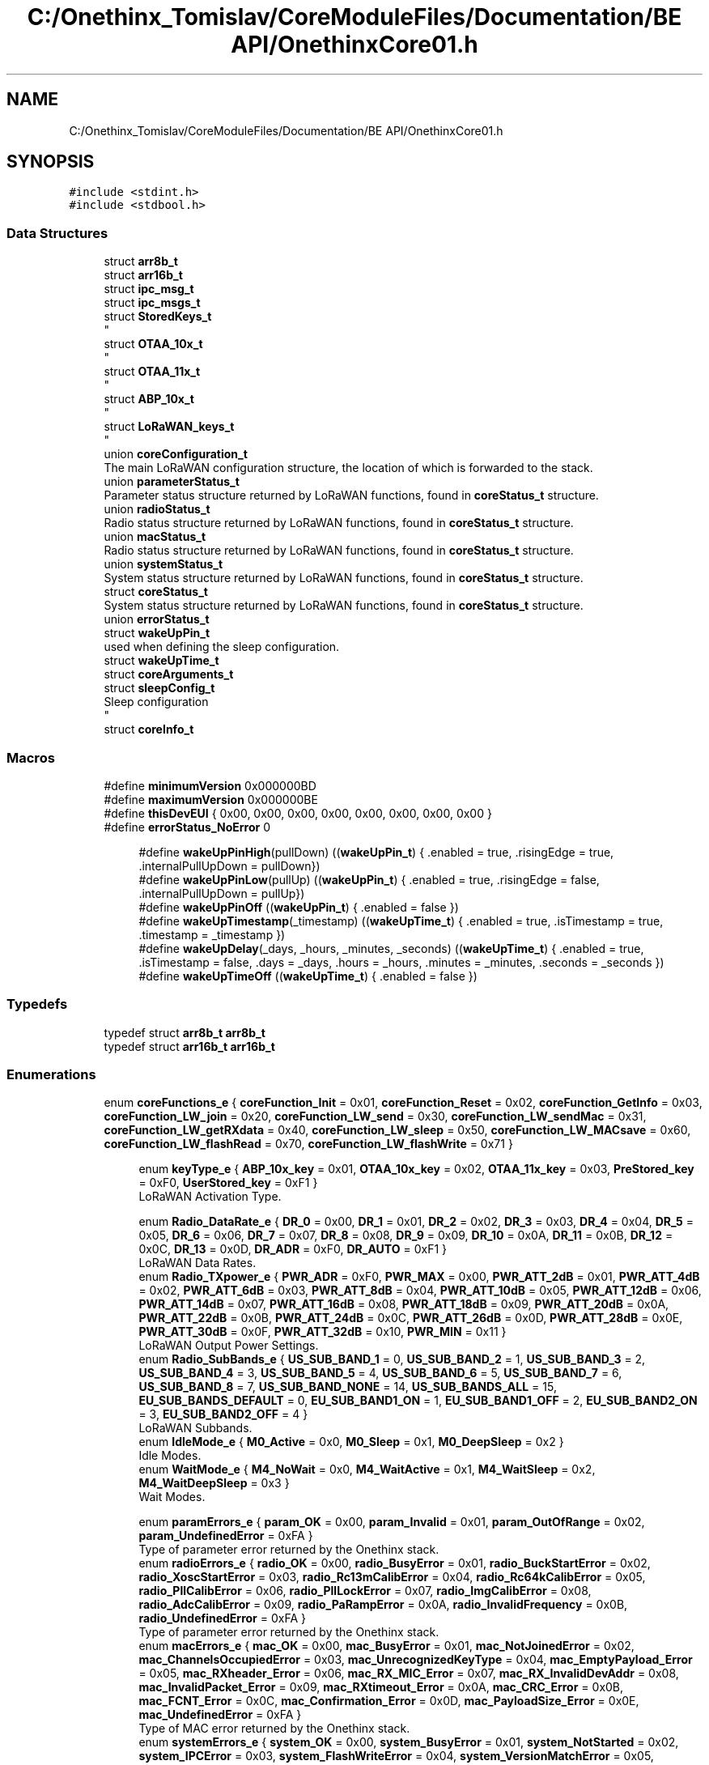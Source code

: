 .TH "C:/Onethinx_Tomislav/CoreModuleFiles/Documentation/BE API/OnethinxCore01.h" 3 "Fri Jan 29 2021" "Onethinx LoRaWAN module" \" -*- nroff -*-
.ad l
.nh
.SH NAME
C:/Onethinx_Tomislav/CoreModuleFiles/Documentation/BE API/OnethinxCore01.h
.SH SYNOPSIS
.br
.PP
\fC#include <stdint\&.h>\fP
.br
\fC#include <stdbool\&.h>\fP
.br

.SS "Data Structures"

.in +1c
.ti -1c
.RI "struct \fBarr8b_t\fP"
.br
.ti -1c
.RI "struct \fBarr16b_t\fP"
.br
.ti -1c
.RI "struct \fBipc_msg_t\fP"
.br
.ti -1c
.RI "struct \fBipc_msgs_t\fP"
.br
.ti -1c
.RI "struct \fBStoredKeys_t\fP"
.br
.RI "
.br
 "
.ti -1c
.RI "struct \fBOTAA_10x_t\fP"
.br
.RI "
.br
 "
.ti -1c
.RI "struct \fBOTAA_11x_t\fP"
.br
.RI "
.br
 "
.ti -1c
.RI "struct \fBABP_10x_t\fP"
.br
.RI "
.br
 "
.ti -1c
.RI "struct \fBLoRaWAN_keys_t\fP"
.br
.RI "
.br
 "
.ti -1c
.RI "union \fBcoreConfiguration_t\fP"
.br
.RI "The main LoRaWAN configuration structure, the location of which is forwarded to the stack\&. "
.ti -1c
.RI "union \fBparameterStatus_t\fP"
.br
.RI "Parameter status structure returned by LoRaWAN functions, found in \fBcoreStatus_t\fP structure\&. "
.ti -1c
.RI "union \fBradioStatus_t\fP"
.br
.RI "Radio status structure returned by LoRaWAN functions, found in \fBcoreStatus_t\fP structure\&. "
.ti -1c
.RI "union \fBmacStatus_t\fP"
.br
.RI "Radio status structure returned by LoRaWAN functions, found in \fBcoreStatus_t\fP structure\&. "
.ti -1c
.RI "union \fBsystemStatus_t\fP"
.br
.RI "System status structure returned by LoRaWAN functions, found in \fBcoreStatus_t\fP structure\&. "
.ti -1c
.RI "struct \fBcoreStatus_t\fP"
.br
.RI "System status structure returned by LoRaWAN functions, found in \fBcoreStatus_t\fP structure\&. "
.ti -1c
.RI "union \fBerrorStatus_t\fP"
.br
.ti -1c
.RI "struct \fBwakeUpPin_t\fP"
.br
.RI "used when defining the sleep configuration\&. "
.ti -1c
.RI "struct \fBwakeUpTime_t\fP"
.br
.ti -1c
.RI "struct \fBcoreArguments_t\fP"
.br
.ti -1c
.RI "struct \fBsleepConfig_t\fP"
.br
.RI "Sleep configuration 
.br
 "
.ti -1c
.RI "struct \fBcoreInfo_t\fP"
.br
.in -1c
.SS "Macros"

.in +1c
.ti -1c
.RI "#define \fBminimumVersion\fP   0x000000BD"
.br
.ti -1c
.RI "#define \fBmaximumVersion\fP   0x000000BE"
.br
.ti -1c
.RI "#define \fBthisDevEUI\fP   { 0x00, 0x00, 0x00, 0x00, 0x00, 0x00, 0x00, 0x00 }"
.br
.ti -1c
.RI "#define \fBerrorStatus_NoError\fP   0"
.br
.in -1c
.PP
.RI "\fB\fP"
.br

.in +1c
.in +1c
.ti -1c
.RI "#define \fBwakeUpPinHigh\fP(pullDown)   ((\fBwakeUpPin_t\fP) { \&.enabled = true, \&.risingEdge = true, \&.internalPullUpDown =  pullDown})"
.br
.ti -1c
.RI "#define \fBwakeUpPinLow\fP(pullUp)   ((\fBwakeUpPin_t\fP) { \&.enabled = true, \&.risingEdge = false, \&.internalPullUpDown =  pullUp})"
.br
.ti -1c
.RI "#define \fBwakeUpPinOff\fP   ((\fBwakeUpPin_t\fP) { \&.enabled = false })"
.br
.ti -1c
.RI "#define \fBwakeUpTimestamp\fP(_timestamp)   ((\fBwakeUpTime_t\fP) { \&.enabled = true, \&.isTimestamp = true, \&.timestamp = _timestamp })"
.br
.ti -1c
.RI "#define \fBwakeUpDelay\fP(_days,  _hours,  _minutes,  _seconds)   ((\fBwakeUpTime_t\fP) { \&.enabled = true, \&.isTimestamp = false, \&.days = _days, \&.hours = _hours, \&.minutes = _minutes, \&.seconds = _seconds })"
.br
.ti -1c
.RI "#define \fBwakeUpTimeOff\fP   ((\fBwakeUpTime_t\fP) { \&.enabled = false })"
.br
.in -1c
.in -1c
.SS "Typedefs"

.in +1c
.ti -1c
.RI "typedef struct \fBarr8b_t\fP \fBarr8b_t\fP"
.br
.ti -1c
.RI "typedef struct \fBarr16b_t\fP \fBarr16b_t\fP"
.br
.in -1c
.SS "Enumerations"

.in +1c
.ti -1c
.RI "enum \fBcoreFunctions_e\fP { \fBcoreFunction_Init\fP = 0x01, \fBcoreFunction_Reset\fP = 0x02, \fBcoreFunction_GetInfo\fP = 0x03, \fBcoreFunction_LW_join\fP = 0x20, \fBcoreFunction_LW_send\fP = 0x30, \fBcoreFunction_LW_sendMac\fP = 0x31, \fBcoreFunction_LW_getRXdata\fP = 0x40, \fBcoreFunction_LW_sleep\fP = 0x50, \fBcoreFunction_LW_MACsave\fP = 0x60, \fBcoreFunction_LW_flashRead\fP = 0x70, \fBcoreFunction_LW_flashWrite\fP = 0x71 }"
.br
.in -1c
.PP
.RI "\fB\fP"
.br

.in +1c
.in +1c
.ti -1c
.RI "enum \fBkeyType_e\fP { \fBABP_10x_key\fP = 0x01, \fBOTAA_10x_key\fP = 0x02, \fBOTAA_11x_key\fP = 0x03, \fBPreStored_key\fP = 0xF0, \fBUserStored_key\fP = 0xF1 }"
.br
.RI "LoRaWAN Activation Type\&. "
.in -1c
.in -1c
.PP
.RI "\fB\fP"
.br

.in +1c
.in +1c
.ti -1c
.RI "enum \fBRadio_DataRate_e\fP { \fBDR_0\fP = 0x00, \fBDR_1\fP = 0x01, \fBDR_2\fP = 0x02, \fBDR_3\fP = 0x03, \fBDR_4\fP = 0x04, \fBDR_5\fP = 0x05, \fBDR_6\fP = 0x06, \fBDR_7\fP = 0x07, \fBDR_8\fP = 0x08, \fBDR_9\fP = 0x09, \fBDR_10\fP = 0x0A, \fBDR_11\fP = 0x0B, \fBDR_12\fP = 0x0C, \fBDR_13\fP = 0x0D, \fBDR_ADR\fP = 0xF0, \fBDR_AUTO\fP = 0xF1 }"
.br
.RI "LoRaWAN Data Rates\&. "
.ti -1c
.RI "enum \fBRadio_TXpower_e\fP { \fBPWR_ADR\fP = 0xF0, \fBPWR_MAX\fP = 0x00, \fBPWR_ATT_2dB\fP = 0x01, \fBPWR_ATT_4dB\fP = 0x02, \fBPWR_ATT_6dB\fP = 0x03, \fBPWR_ATT_8dB\fP = 0x04, \fBPWR_ATT_10dB\fP = 0x05, \fBPWR_ATT_12dB\fP = 0x06, \fBPWR_ATT_14dB\fP = 0x07, \fBPWR_ATT_16dB\fP = 0x08, \fBPWR_ATT_18dB\fP = 0x09, \fBPWR_ATT_20dB\fP = 0x0A, \fBPWR_ATT_22dB\fP = 0x0B, \fBPWR_ATT_24dB\fP = 0x0C, \fBPWR_ATT_26dB\fP = 0x0D, \fBPWR_ATT_28dB\fP = 0x0E, \fBPWR_ATT_30dB\fP = 0x0F, \fBPWR_ATT_32dB\fP = 0x10, \fBPWR_MIN\fP = 0x11 }"
.br
.RI "LoRaWAN Output Power Settings\&. "
.ti -1c
.RI "enum \fBRadio_SubBands_e\fP { \fBUS_SUB_BAND_1\fP = 0, \fBUS_SUB_BAND_2\fP = 1, \fBUS_SUB_BAND_3\fP = 2, \fBUS_SUB_BAND_4\fP = 3, \fBUS_SUB_BAND_5\fP = 4, \fBUS_SUB_BAND_6\fP = 5, \fBUS_SUB_BAND_7\fP = 6, \fBUS_SUB_BAND_8\fP = 7, \fBUS_SUB_BAND_NONE\fP = 14, \fBUS_SUB_BANDS_ALL\fP = 15, \fBEU_SUB_BANDS_DEFAULT\fP = 0, \fBEU_SUB_BAND1_ON\fP = 1, \fBEU_SUB_BAND1_OFF\fP = 2, \fBEU_SUB_BAND2_ON\fP = 3, \fBEU_SUB_BAND2_OFF\fP = 4 }"
.br
.RI "LoRaWAN Subbands\&. "
.ti -1c
.RI "enum \fBIdleMode_e\fP { \fBM0_Active\fP = 0x0, \fBM0_Sleep\fP = 0x1, \fBM0_DeepSleep\fP = 0x2 }"
.br
.RI "Idle Modes\&. "
.ti -1c
.RI "enum \fBWaitMode_e\fP { \fBM4_NoWait\fP = 0x0, \fBM4_WaitActive\fP = 0x1, \fBM4_WaitSleep\fP = 0x2, \fBM4_WaitDeepSleep\fP = 0x3 }"
.br
.RI "Wait Modes\&. "
.in -1c
.in -1c
.PP
.RI "\fB\fP"
.br

.in +1c
.in +1c
.ti -1c
.RI "enum \fBparamErrors_e\fP { \fBparam_OK\fP = 0x00, \fBparam_Invalid\fP = 0x01, \fBparam_OutOfRange\fP = 0x02, \fBparam_UndefinedError\fP = 0xFA }"
.br
.RI "Type of parameter error returned by the Onethinx stack\&. "
.ti -1c
.RI "enum \fBradioErrors_e\fP { \fBradio_OK\fP = 0x00, \fBradio_BusyError\fP = 0x01, \fBradio_BuckStartError\fP = 0x02, \fBradio_XoscStartError\fP = 0x03, \fBradio_Rc13mCalibError\fP = 0x04, \fBradio_Rc64kCalibError\fP = 0x05, \fBradio_PllCalibError\fP = 0x06, \fBradio_PllLockError\fP = 0x07, \fBradio_ImgCalibError\fP = 0x08, \fBradio_AdcCalibError\fP = 0x09, \fBradio_PaRampError\fP = 0x0A, \fBradio_InvalidFrequency\fP = 0x0B, \fBradio_UndefinedError\fP = 0xFA }"
.br
.RI "Type of parameter error returned by the Onethinx stack\&. "
.ti -1c
.RI "enum \fBmacErrors_e\fP { \fBmac_OK\fP = 0x00, \fBmac_BusyError\fP = 0x01, \fBmac_NotJoinedError\fP = 0x02, \fBmac_ChannelsOccupiedError\fP = 0x03, \fBmac_UnrecognizedKeyType\fP = 0x04, \fBmac_EmptyPayload_Error\fP = 0x05, \fBmac_RXheader_Error\fP = 0x06, \fBmac_RX_MIC_Error\fP = 0x07, \fBmac_RX_InvalidDevAddr\fP = 0x08, \fBmac_InvalidPacket_Error\fP = 0x09, \fBmac_RXtimeout_Error\fP = 0x0A, \fBmac_CRC_Error\fP = 0x0B, \fBmac_FCNT_Error\fP = 0x0C, \fBmac_Confirmation_Error\fP = 0x0D, \fBmac_PayloadSize_Error\fP = 0x0E, \fBmac_UndefinedError\fP = 0xFA }"
.br
.RI "Type of MAC error returned by the Onethinx stack\&. "
.ti -1c
.RI "enum \fBsystemErrors_e\fP { \fBsystem_OK\fP = 0x00, \fBsystem_BusyError\fP = 0x01, \fBsystem_NotStarted\fP = 0x02, \fBsystem_IPCError\fP = 0x03, \fBsystem_FlashWriteError\fP = 0x04, \fBsystem_VersionMatchError\fP = 0x05, \fBsystem_UndefinedError\fP = 0xFA }"
.br
.RI "Wait Modes\&. "
.in -1c
.in -1c
.PP
.RI "\fB\fP"
.br

.in +1c
.in +1c
.ti -1c
.RI "enum \fBsleepMode_e\fP { \fBmodeSleep\fP = 0x1, \fBmodeDeepSleep\fP = 0x2, \fBmodeHibernate\fP = 0x3 }"
.br
.ti -1c
.RI "enum \fBsleepCores_e\fP { \fBcoresM0p\fP = 1, \fBcoresM4\fP = 2, \fBcoresBoth\fP = 3 }"
.br
.ti -1c
.RI "enum \fBMACcmd_e\fP { \fBMACcmd_None\fP = 0, \fBLinkCheckReq\fP = 1, \fBDeviceTimeReq\fP = 2, \fBLinkCheck_DeviceTimeReq\fP = 3 }"
.br
.in -1c
.in -1c
.PP
.RI "\fB\fP"
.br

.in +1c
.in +1c
.ti -1c
.RI "enum \fBstackRegion_e\fP { \fBstack_AS\fP = 1, \fBstack_AU\fP = 2, \fBstack_CN_L\fP = 3, \fBstack_CN_H\fP = 4, \fBstack_EU_L\fP = 5, \fBstack_EU_H\fP = 6, \fBstack_IN\fP = 7, \fBstack_KR\fP = 8, \fBstack_US\fP = 9, \fBstack_RU\fP = 10 }"
.br
.in -1c
.in -1c
.SS "Functions"

.PP
.RI "\fB\fP"
.br

.in +1c
.in +1c
.ti -1c
.RI "\fBcoreStatus_t\fP \fBLoRaWAN_Reset\fP (void)"
.br
.RI "This function forces the current non-blocking function to stop\&. "
.ti -1c
.RI "\fBcoreStatus_t\fP \fBLoRaWAN_Init\fP (\fBcoreConfiguration_t\fP *coreConfigurationPtr)"
.br
.RI "Initializes the LoRaWAN stack and points the stack to the location of the settings\&. "
.ti -1c
.RI "\fBcoreStatus_t\fP \fBLoRaWAN_GetInfo\fP (\fBcoreInfo_t\fP *coreInfo)"
.br
.RI "This function gives the stack information which were saved at the time of the programming\&. "
.ti -1c
.RI "\fBcoreStatus_t\fP \fBLoRaWAN_Join\fP (\fBWaitMode_e\fP waitMode)"
.br
.RI "Joins the LoRaWAN network, taking the parameters from the coreConfiguration structure which was passed to LoRaWAN_Init\&. "
.ti -1c
.RI "\fBcoreStatus_t\fP \fBLoRaWAN_MacSave\fP ()"
.br
.RI "This function saves the current MAC configuration\&. "
.ti -1c
.RI "\fBcoreStatus_t\fP \fBLoRaWAN_FlashRead\fP (uint8_t *buffer, uint8_t block, uint8_t length)"
.br
.RI "This function reads the buffer that was previously saved to flash\&. "
.ti -1c
.RI "\fBcoreStatus_t\fP \fBLoRaWAN_FlashWrite\fP (uint8_t *buffer, uint8_t block, uint8_t length)"
.br
.RI "This function saves a buffer to flash\&. "
.ti -1c
.RI "\fBcoreStatus_t\fP \fBLoRaWAN_GetRXdata\fP (uint8_t *RXdata, uint8_t length)"
.br
.RI "This function retrieves the specified length of data reveived via downlink from a gateway and saves it to a buffer\&. "
.ti -1c
.RI "\fBcoreStatus_t\fP \fBLoRaWAN_Send\fP (uint8_t *buffer, uint8_t length, \fBWaitMode_e\fP waitMode)"
.br
.RI "This function sends your buffer of data to the LoRaWAN network\&. "
.ti -1c
.RI "\fBcoreStatus_t\fP \fBLoRaWAN_SendMac\fP (uint8_t *buffer, uint8_t length, \fBWaitMode_e\fP waitMode, \fBMACcmd_e\fP MACcmd)"
.br
.RI "This function sends your buffer of data and a MAC command to the LoRaWAN network\&. "
.ti -1c
.RI "\fBcoreStatus_t\fP \fBLoRaWAN_Sleep\fP (\fBsleepConfig_t\fP *sleepConfig)"
.br
.RI "This function allows you to enter a sleep mode\&. "
.ti -1c
.RI "\fBcoreStatus_t\fP \fBLoRaWAN_GetStatus\fP ()"
.br
.RI "This function returns the current error /status\&. "
.ti -1c
.RI "\fBerrorStatus_t\fP \fBLoRaWAN_GetError\fP ()"
.br
.RI "This function returns the current error /status\&. "
.in -1c
.in -1c
.SH "Macro Definition Documentation"
.PP 
.SS "#define errorStatus_NoError   0"

.SS "#define maximumVersion   0x000000BE"

.SS "#define minimumVersion   0x000000BD"

.SS "#define thisDevEUI   { 0x00, 0x00, 0x00, 0x00, 0x00, 0x00, 0x00, 0x00 }"

.SH "Typedef Documentation"
.PP 
.SS "typedef struct \fBarr16b_t\fP \fBarr16b_t\fP"

.SS "typedef struct \fBarr8b_t\fP \fBarr8b_t\fP"

.SH "Enumeration Type Documentation"
.PP 
.SS "enum \fBcoreFunctions_e\fP"

.PP
\fBEnumerator\fP
.in +1c
.TP
\fB\fIcoreFunction_Init \fP\fP
.TP
\fB\fIcoreFunction_Reset \fP\fP
.TP
\fB\fIcoreFunction_GetInfo \fP\fP
.TP
\fB\fIcoreFunction_LW_join \fP\fP
.TP
\fB\fIcoreFunction_LW_send \fP\fP
.TP
\fB\fIcoreFunction_LW_sendMac \fP\fP
.TP
\fB\fIcoreFunction_LW_getRXdata \fP\fP
.TP
\fB\fIcoreFunction_LW_sleep \fP\fP
.TP
\fB\fIcoreFunction_LW_MACsave \fP\fP
.TP
\fB\fIcoreFunction_LW_flashRead \fP\fP
.TP
\fB\fIcoreFunction_LW_flashWrite \fP\fP
.SH "Author"
.PP 
Generated automatically by Doxygen for Onethinx LoRaWAN module from the source code\&.
